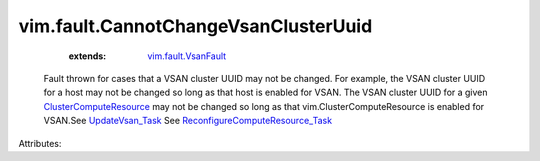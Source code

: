 .. _UpdateVsan_Task: ../../vim/host/VsanSystem.rst#update

.. _vim.fault.VsanFault: ../../vim/fault/VsanFault.rst

.. _ClusterComputeResource: ../../vim/ClusterComputeResource.rst

.. _ReconfigureComputeResource_Task: ../../vim/ComputeResource.rst#reconfigureEx


vim.fault.CannotChangeVsanClusterUuid
=====================================
    :extends:

        `vim.fault.VsanFault`_

  Fault thrown for cases that a VSAN cluster UUID may not be changed. For example, the VSAN cluster UUID for a host may not be changed so long as that host is enabled for VSAN. The VSAN cluster UUID for a given `ClusterComputeResource`_ may not be changed so long as that vim.ClusterComputeResource is enabled for VSAN.See `UpdateVsan_Task`_ See `ReconfigureComputeResource_Task`_ 

Attributes:




